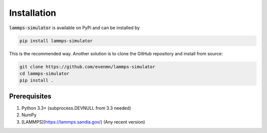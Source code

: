 Installation
===============

:code:`lammps-simulator` is available on PyPi and can be installed by

.. code-block:: bash

   pip install lammps-simulator

This is the recommended way. Another solution is to clone the GitHub repository and install from source:

.. code-block:: bash

   git clone https://github.com/evenmn/lammps-simulator
   cd lammps-simulator
   pip install .

Prerequisites
^^^^^^^^^^^^^^^

1. Python 3.3+ (subprocess.DEVNULL from 3.3 needed)
2. NumPy
3. [LAMMPS](https://lammps.sandia.gov/) (Any recent version)

